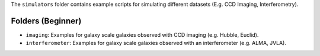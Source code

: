 The ``simulators`` folder contains example scripts for simulating different datasets (E.g. CCD Imaging, Interferometry).

Folders (Beginner)
------------------

- ``imaging``: Examples for galaxy scale galaxies observed with CCD imaging (e.g. Hubble, Euclid).
- ``interferometer``: Examples for galaxy scale galaxies observed with an interferometer (e.g. ALMA, JVLA).